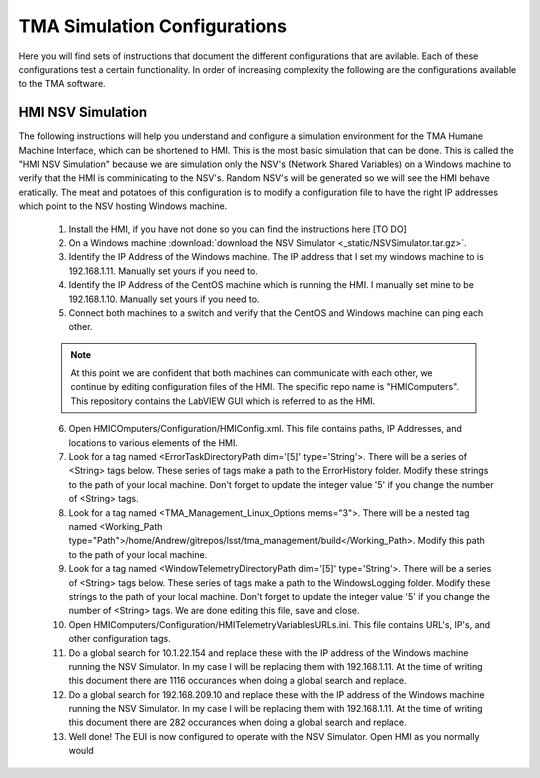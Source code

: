 TMA Simulation Configurations
=============================

Here you will find sets of instructions that document the different configurations that are avilable. 
Each of these configurations test a certain functionality. 
In order of increasing complexity the following are the configurations available to the TMA software.

HMI NSV Simulation
------------------

The following instructions will help you understand and configure a simulation environment for the TMA Humane Machine Interface, which can be shortened to HMI. This is the most basic simulation that can be done. This is called the "HMI NSV Simulation" because we are simulation only the NSV's (Network Shared Variables) on a Windows machine to verify that the HMI is comminicating to the NSV's. Random NSV's will be generated so we will see the HMI behave eratically. The meat and potatoes of this configuration is to modify a configuration file to have the right IP addresses which point to the NSV hosting Windows machine. 

	#. Install the HMI, if you have not done so you can find the instructions here [TO DO]
	#. On a Windows machine :download:`download the NSV Simulator <_static/NSVSimulator.tar.gz>`.
	#. Identify the IP Address of the Windows machine. The IP address that I set my windows machine to is 192.168.1.11. Manually set yours if you need to.
	#. Identify the IP Address of the CentOS machine which is running the HMI. I manually set mine to be 192.168.1.10. Manually set yours if you need to. 
	#. Connect both machines to a switch and verify that the CentOS and Windows machine can ping each other. 

	.. note:: 
		At this point we are confident that both machines can communicate with each other, we continue by editing configuration files of the HMI. 
		The specific repo name is "HMIComputers". 
		This repository contains the LabVIEW GUI which is referred to as the HMI.

	6. 	Open HMICOmputers/Configuration/HMIConfig.xml. 
		This file contains paths, IP Addresses, and locations to various elements of the HMI. 
	#. 	Look for a tag named <ErrorTaskDirectoryPath dim='[5]' type='String'>. 
		There will be a series of <String> tags below. 
		These series of tags make a path to the ErrorHistory folder. 
		Modify these strings to the path of your local machine. 
		Don't forget to update the integer value '5' if you change the number of <String> tags.
	#. 	Look for a tag named <TMA_Management_Linux_Options mems="3">.
		There will be a nested tag named <Working_Path type="Path">/home/Andrew/gitrepos/lsst/tma_management/build</Working_Path>. 
		Modify this path to the path of your local machine.
	#. 	Look for a tag named <WindowTelemetryDirectoryPath dim='[5]' type='String'>. 
		There will be a series of <String> tags below. 
		These series of tags make a path to the WindowsLogging folder. 
		Modify these strings to the path of your local machine. 
		Don't forget to update the integer value '5' if you change the number of <String> tags.
		We are done editing this file, save and close. 
	#. 	Open HMIComputers/Configuration/HMITelemetryVariablesURLs.ini.
		This file contains URL's, IP's, and other configuration tags.
	#. 	Do a global search for 10.1.22.154 and replace these with the IP address of the Windows machine running the NSV Simulator.
		In my case I will be replacing them with 192.168.1.11.
		At the time of writing this document there are 1116 occurances when doing a global search and replace. 
	#. 	Do a global search for 192.168.209.10 and replace these with the IP address of the Windows machine running the NSV Simulator.
		In my case I will be replacing them with 192.168.1.11. 
		At the time of writing this document there are 282 occurances when doing a global search and replace.
	#. 	Well done! 
		The EUI is now configured to operate with the NSV Simulator. Open HMI as you normally would
	
	.. todo::
		Add link for opening the EUI

